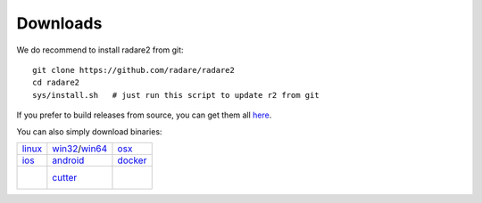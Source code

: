 .. _downloads:

Downloads
=========

We do recommend to install radare2 from git:

::

  git clone https://github.com/radare/radare2
  cd radare2
  sys/install.sh   # just run this script to update r2 from git

If you prefer to build releases from source, you can get them all `here <https://github.com/radare/radare2/releases>`__.

You can also simply download binaries:

.. _linux: https://github.com/radare/radare2
.. _docker: https://hub.docker.com/r/radare/radare2/
.. _android: https://play.google.com/store/apps/details?id=org.radare2.installer
.. _win32: http://radare.mikelloc.com/get/2.2.0/radare2_installer-msvc_32-2.2.0.exe
.. _win64: http://radare.mikelloc.com/get/2.2.0/radare2_installer-msvc_64-2.2.0.exe
.. _osx: http://radare.mikelloc.com/get/2.2.0/radare2-2.2.0.pkg
.. _ios: http://cydia.radare.org/
.. _cutter: https://github.com/radareorg/cutter/releases


.. |linux| image:: _static/icons/linux.png
  :alt: linux download link
  :scale: 30 %
  :target: `linux`_
  :align: middle

.. |windows| image:: _static/icons/windows.png
  :alt: windows download link
  :scale: 30 %
  :align: middle
  :target: `win32`_

.. |osx| image:: _static/icons/osx.png
  :alt: osx download link
  :scale: 30 %
  :align: middle
  :target: `osx`_

.. |ios| image:: _static/icons/cydia.png
  :alt: ios download link
  :scale: 30 %
  :align: middle
  :target: `ios`_

.. |android| image:: _static/icons/android.png
  :alt: android download link
  :scale: 30 %
  :align: middle
  :target: `android`_

.. |docker| image:: _static/icons/docker.png
  :alt: docker download link
  :scale: 30 %
  :align: middle
  :target: `docker`_

.. |cutter| image:: _static/icons/cutter.jpg
  :alt: cutter download link
  :scale: 25 %
  :align: middle
  :target: `cutter`_

+---------------------+---------------------+---------------------+
| | |linux|           | | |windows|         | | |osx|             |
| | `linux`_          | | `win32`_/`win64`_ | | `osx`_            |
+---------------------+---------------------+---------------------+
| | |ios|             | | |android|         | | |docker|          |
| | `ios`_            | | `android`_        | | `docker`_         |
+---------------------+---------------------+---------------------+
| |                   | | |cutter|          | |                   |
| |                   | | `cutter`_         | |                   |
+---------------------+---------------------+---------------------+

